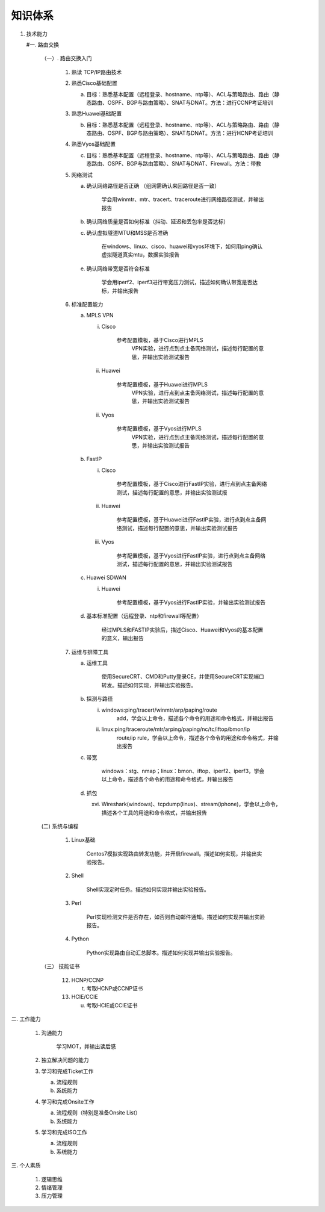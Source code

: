 ##############
知识体系
##############
1. 技术能力

   #一. 路由交换

      （一）. 路由交换入门

         1. 熟读 TCP/IP路由技术

         2. 熟悉Cisco基础配置

            a. 目标：熟悉基本配置（远程登录、hostname、ntp等）、ACL与策略路由、路由（静态路由、OSPF、BGP与路由策略）、SNAT与DNAT。方法：进行CCNP考证培训

         3. 熟悉Huawei基础配置

            b. 目标：熟悉基本配置（远程登录、hostname、ntp等）、ACL与策略路由、路由（静态路由、OSPF、BGP与路由策略）、SNAT与DNAT。方法：进行HCNP考证培训

         4. 熟悉Vyos基础配置

            c. 目标：熟悉基本配置（远程登录、hostname、ntp等）、ACL与策略路由、路由（静态路由、OSPF、BGP与路由策略）、SNAT与DNAT、Firewall。方法：带教

         5. 网络测试

            a. 确认网络路径是否正确 （组网需确认来回路径是否一致）

                学会用winmtr、mtr、tracert、traceroute进行网络路径测试，并输出报告

            b. 确认网络质量是否如何标准（抖动、延迟和丢包率是否达标）

            c. 确认虚拟隧道MTU和MSS是否准确

                在windows、linux、cisco、huawei和vyos环境下，如何用ping确认虚拟隧道真实mtu，数据实验报告

            e. 确认网络带宽是否符合标准

                学会用iperf2、iperf3进行带宽压力测试，描述如何确认带宽是否达标，并输出报告

         6. 标准配置能力

            a. MPLS VPN

               i. Cisco

                     参考配置模板，基于Cisco进行MPLS
                      VPN实验，进行点到点主备网络测试，描述每行配置的意思，并输出实验测试报告

               ii.  Huawei

                     参考配置模板，基于Huawei进行MPLS
                      VPN实验，进行点到点主备网络测试，描述每行配置的意思，并输出实验测试报告

               ii. Vyos

                     参考配置模板，基于Vyos进行MPLS
                      VPN实验，进行点到点主备网络测试，描述每行配置的意思，并输出实验测试报告

            b. FastIP

               i.  Cisco

                       参考配置模板，基于Cisco进行FastIP实验，进行点到点主备网络测试，描述每行配置的意思，并输出实验测试报

               ii. Huawei

                       参考配置模板，基于Huawei进行FastIP实验，进行点到点主备网络测试，描述每行配置的意思，并输出实验测试报告

               iii.   Vyos

                       参考配置模板，基于Vyos进行FastIP实验，进行点到点主备网络测试，描述每行配置的意思，并输出实验测试报告

            c. Huawei SDWAN

               i. Huawei

                    参考配置模板，基于Vyos进行FastIP实验，并输出实验测试报告

            d. 基本标准配置（远程登录、ntp和firewall等配置）

                经过MPLS和FASTIP实验后，描述Cisco、Huawei和Vyos的基本配置的意义，输出报告

         7. 运维与排障工具

            a. 运维工具

                使用SecureCRT、CMD和Putty登录CE，并使用SecureCRT实现端口转发。描述如何实现，并输出实验报告。

            b. 探测与路径

               i. windows:ping/tracert/winmtr/arp/paping/route
                     add，学会以上命令，描述各个命令的用途和命令格式，并输出报告

               ii.  linux:ping/traceroute/mtr/arping/paping/nc/tc/iftop/bmon/ip
                     route/ip
                     rule，学会以上命令，描述各个命令的用途和命令格式，并输出报告

            c. 带宽

                windows：stg、nmap；linux：bmon、iftop、iperf2、iperf3，学会以上命令，描述各个命令的用途和命令格式，并输出报告

            d. 抓包

               xvi. Wireshark(windows)、tcpdump(linux)、stream(iphone)，学会以上命令，描述各个工具的用途和命令格式，并输出报告

      (二) 系统与编程

         1.  Linux基础

              Centos7模拟实现路由转发功能，并开启firewall。描述如何实现，并输出实验报告。

         2.  Shell

              Shell实现定时任务。描述如何实现并输出实验报告。

         3. Perl

              Perl实现检测文件是否存在，如否则自动邮件通知。描述如何实现并输出实验报告。

         4. Python

             Python实现路由自动汇总脚本。描述如何实现并输出实验报告。

      （三） 技能证书

         12. HCNP/CCNP

             t. 考取HCNP或CCNP证书

         13. HCIE/CCIE

             u. 考取HCIE或CCIE证书

二. 工作能力

   1. 沟通能力

       学习MOT，并输出读后感

   2. 独立解决问题的能力

   3. 学习和完成Ticket工作

      a. 流程规则

      b. 系统能力

   4. 学习和完成Onsite工作

      a. 流程规则（特别是准备Onsite List）

      b. 系统能力

   5. 学习和完成ISO工作

      a.  流程规则

      b. 系统能力

三. 个人素质

   1. 逻辑思维

   2. 情绪管理

   3. 压力管理
